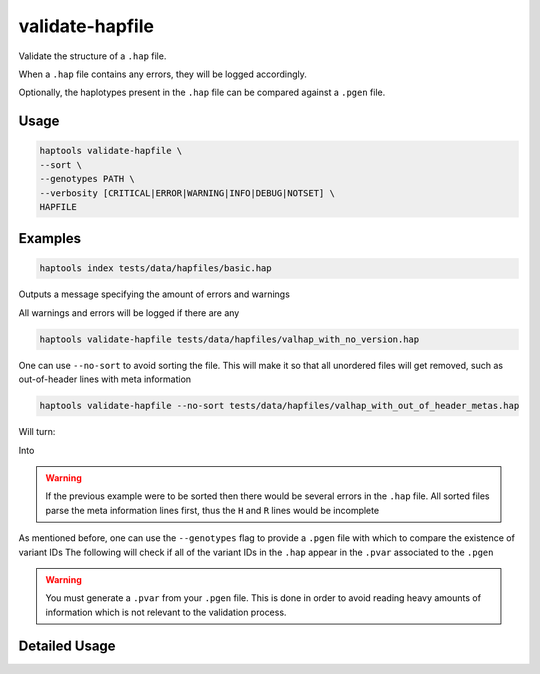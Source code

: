 .. _commands-valhap:


validate-hapfile
================

Validate the structure of a ``.hap`` file.

When a ``.hap`` file contains any errors, they will be logged accordingly.

Optionally, the haplotypes present in the ``.hap`` file can be compared against a ``.pgen`` file.

Usage
~~~~~
.. code-block:: bash

  haptools validate-hapfile \
  --sort \
  --genotypes PATH \
  --verbosity [CRITICAL|ERROR|WARNING|INFO|DEBUG|NOTSET] \
  HAPFILE

Examples
~~~~~~~~
.. code-block:: bash

  haptools index tests/data/hapfiles/basic.hap

Outputs a message specifying the amount of errors and warnings

.. code-block:: c
    [    INFO] Completed HapFile validation with 0 errors and 0 warnings. (val_hapfile.py:876)

All warnings and errors will be logged if there are any

.. code-block:: bash

  haptools validate-hapfile tests/data/hapfiles/valhap_with_no_version.hap

.. code-block:: c
    [ WARNING] No version declaration found. Assuming to use the latest version. (val_hapfile.py:199)
    [    INFO] Completed HapFile validation with 0 errors and 1 warnings. (val_hapfile.py:876)
    [ WARNING] Found several warnings and / or errors in the hapfile (__main__.py:1071)

One can use ``--no-sort`` to avoid sorting the file.
This will make it so that all unordered files will get removed, such as out-of-header lines with meta information

.. code-block:: bash

  haptools validate-hapfile --no-sort tests/data/hapfiles/valhap_with_out_of_header_metas.hap

Will turn:

.. code-block:: bash
    #   orderH	ancestry	beta
    #	version	0.2.0
    #H	ancestry	s	Local ancestry
    #H	beta	.2f	Effect size in linear model
    #R	beta	.2f	Effect size in linear model
    H	21	26928472	26941960	chr21.q.3365*1	ASW	0.73
    R	21	26938353	26938400	21_26938353_STR	0.45
    H	21	26938989	26941960	chr21.q.3365*10	CEU	0.30
    H	21	26938353	26938989	chr21.q.3365*11	MXL	0.49
    # This should cause an error if the file is sorted
    #V	test_field	s	A field to test with
    V	chr21.q.3365*1	26928472	26928472	21_26928472_C_A	C
    V	chr21.q.3365*1	26938353	26938353	21_26938353_T_C	T
    V	chr21.q.3365*1	26940815	26940815	21_26940815_T_C	C
    V	chr21.q.3365*1	26941960	26941960	21_26941960_A_G	G
    V	chr21.q.3365*10	26938989	26938989	21_26938989_G_A	A
    V	chr21.q.3365*10	26940815	26940815	21_26940815_T_C	T
    V	chr21.q.3365*10	26941960	26941960	21_26941960_A_G	A
    V	chr21.q.3365*11	26938353	26938353	21_26938353_T_C	T
    V	chr21.q.3365*11	26938989	26938989	21_26938989_G_A	A

Into

.. code-block:: bash
    #	orderH	ancestry	beta
    #	version	0.2.0
    #H	ancestry	s	Local ancestry
    #H	beta	.2f	Effect size in linear model
    #R	beta	.2f	Effect size in linear model
    H	21	26928472	26941960	chr21.q.3365*1	ASW	0.73
    R	21	26938353	26938400	21_26938353_STR	0.45
    H	21	26938989	26941960	chr21.q.3365*10	CEU	0.30
    H	21	26938353	26938989	chr21.q.3365*11	MXL	0.49
    V	chr21.q.3365*1	26928472	26928472	21_26928472_C_A	C
    V	chr21.q.3365*1	26938353	26938353	21_26938353_T_C	T
    V	chr21.q.3365*1	26940815	26940815	21_26940815_T_C	C
    V	chr21.q.3365*1	26941960	26941960	21_26941960_A_G	G
    V	chr21.q.3365*10	26938989	26938989	21_26938989_G_A	A
    V	chr21.q.3365*10	26940815	26940815	21_26940815_T_C	T
    V	chr21.q.3365*10	26941960	26941960	21_26941960_A_G	A
    V	chr21.q.3365*11	26938353	26938353	21_26938353_T_C	T
    V	chr21.q.3365*11	26938989	26938989	21_26938989_G_A	A

.. warning::
   If the previous example were to be sorted then there would be several errors in the ``.hap`` file.
   All sorted files parse the meta information lines first, thus the ``H`` and ``R`` lines would be incomplete

As mentioned before, one can use the ``--genotypes`` flag to provide a ``.pgen`` file with which to compare the existence of variant IDs
The following will check if all of the variant IDs in the ``.hap`` appear in the ``.pvar`` associated to the ``.pgen``

.. code-block:: bash
    haptools validate-hapfile --genotypes tests/data/hapfiles/valhap_test_data.pgen tests/data/hapfiles/valhap_test_data.hap

.. warning::
    You must generate a ``.pvar`` from your ``.pgen`` file. This is done in order to avoid reading heavy amounts of information which is not relevant to the validation process.

Detailed Usage
~~~~~~~~~~~~~~

.. click:: haptools.__main__:main
   :prog: haptools
   :show-nested:
   :commands: validate_hapfile
